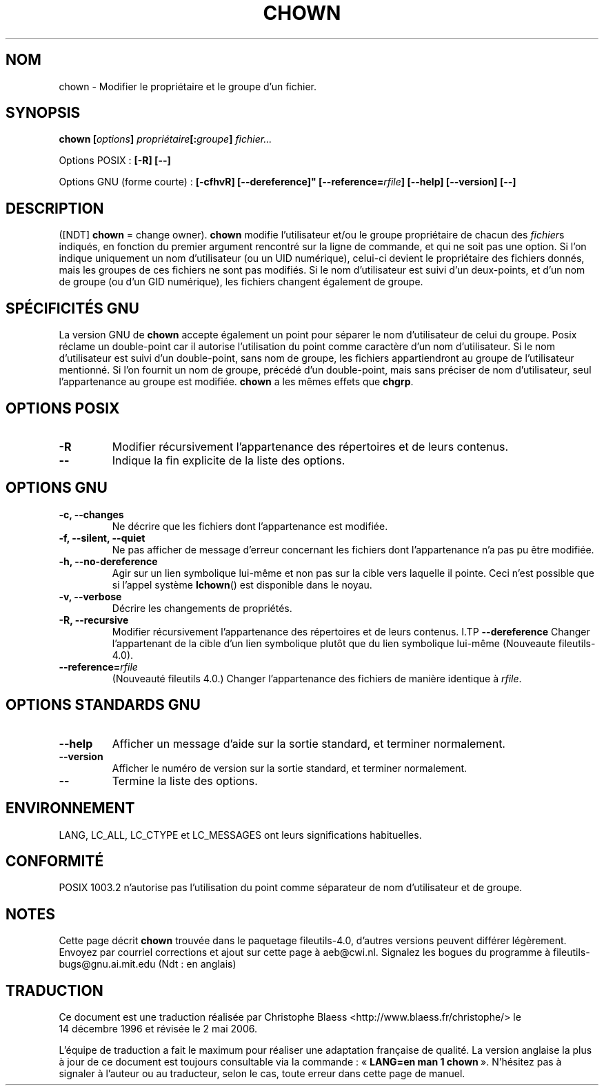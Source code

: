 .\" Copyright Andries Brouwer, Ragnar Hojland Espinosa and A. Wik, 1998.
.\"
.\" This file may be copied under the conditions described
.\" in the LDP GENERAL PUBLIC LICENSE, Version 1, September 1998
.\" that should have been distributed together with this file.
.\"
.\" Traduction 14/12/1996 par Christophe Blaess (ccb@club-internet.fr)
.\" Màj 15/12/1998 LDP-1.22
.\" Màj 30/05/2001 LDP-1.36
.\" MàjJ 21/07/2003 LDP-1.56
.\" Màj 01/05/2006 LDP-1.67.1
.\"
.TH CHOWN 1 "21 juillet 2003" LDP "Manuel de l'utilisateur Linux"
.SH NOM
chown \- Modifier le propriétaire et le groupe d'un fichier.
.SH SYNOPSIS
.BI "chown [" options "] " propriétaire "[:" groupe "] " fichier...
.sp
Options POSIX\ :
.B "[\-R] [\-\-]"
.sp
Options GNU (forme courte)\ :
.B [\-cfhvR] [\-\-dereference]"
.BI [\-\-reference= rfile ]
.B "[\-\-help] [\-\-version] [\-\-]"
.SH DESCRIPTION
([NDT] \fBchown\fP = change owner).
.B chown
modifie l'utilisateur et/ou le groupe propriétaire de chacun des
.IR fichier s
indiqués, en fonction du premier argument rencontré sur la ligne de commande,
et qui ne soit pas une option.
Si l'on indique uniquement un nom d'utilisateur (ou un UID numérique),
celui-ci devient le propriétaire des fichiers donnés, mais les
groupes de ces fichiers ne sont pas modifiés.
Si le nom d'utilisateur est suivi d'un deux-points, et d'un
nom de groupe (ou d'un GID numérique), les fichiers changent également
de groupe.
./"
.SH "SPÉCIFICITÉS GNU"
La version GNU de
.B chown
accepte également un point pour séparer le nom d'utilisateur de celui du groupe.
Posix réclame un double-point car il autorise l'utilisation du point comme
caractère d'un nom d'utilisateur.
Si le nom d'utilisateur est suivi d'un double-point,
sans nom de groupe, les fichiers appartiendront au groupe de l'utilisateur
mentionné.
Si l'on fournit un nom de groupe, précédé d'un double-point, mais
sans préciser de nom d'utilisateur, seul l'appartenance au groupe est modifiée.
.B chown
a les mêmes effets que
.BR chgrp .
.SH "OPTIONS POSIX"
.TP
.B "\-R"
Modifier récursivement l'appartenance des répertoires et de leurs contenus.
.TP
.B "\-\-"
Indique la fin explicite de la liste des options.
.SH "OPTIONS GNU"
.TP
.B "\-c, \-\-changes"
Ne décrire que les fichiers dont l'appartenance est modifiée.
.TP
.B "\-f, \-\-silent, \-\-quiet"
Ne pas afficher de message d'erreur concernant les fichiers dont
l'appartenance n'a pas pu être modifiée.
.TP
.B "\-h, \-\-no\-dereference"
Agir sur un lien symbolique lui-même et non pas sur la cible vers laquelle
il pointe. Ceci n'est possible que si l'appel système
.BR lchown ()
est disponible dans le noyau.
.TP
.B "\-v, \-\-verbose"
Décrire les changements de propriétés.
.TP
.B "\-R, \-\-recursive"
Modifier récursivement l'appartenance des répertoires et de leurs contenus.
I.TP
.B \-\-dereference
Changer l'appartenant de la cible d'un lien symbolique plutôt que du
lien symbolique lui-même
(Nouveaute file\%utils-4.0).
.TP
.BI "\-\-reference=" "rfile"
(Nouveauté file\%utils 4.0.)
Changer l'appartenance des fichiers
de manière identique à
.IR rfile .
.SH "OPTIONS STANDARDS GNU"
.TP
.B "\-\-help"
Afficher un message d'aide sur la sortie standard, et terminer normalement.
.TP
.B "\-\-version"
Afficher le numéro de version sur la sortie standard, et terminer normalement.
.TP
.B "\-\-"
Termine la liste des options.
.SH ENVIRONNEMENT
LANG, LC_ALL, LC_CTYPE et LC_MESSAGES ont leurs significations habituelles.
.SH CONFORMITÉ
POSIX 1003.2 n'autorise pas l'utilisation du point comme séparateur de
nom d'utilisateur et de groupe.
.SH NOTES
Cette page décrit
.B chown
trouvée dans le paquetage fileutils-4.0, d'autres versions
peuvent différer légèrement.
Envoyez par courriel corrections et ajout sur cette page à aeb@cwi.nl.
Signalez les bogues du programme à fileutils-bugs@gnu.ai.mit.edu (Ndt\ : en anglais)
.SH TRADUCTION
.PP
Ce document est une traduction réalisée par Christophe Blaess
<http://www.blaess.fr/christophe/> le 14\ décembre\ 1996
et révisée le 2\ mai\ 2006.
.PP
L'équipe de traduction a fait le maximum pour réaliser une adaptation
française de qualité. La version anglaise la plus à jour de ce document est
toujours consultable via la commande\ : «\ \fBLANG=en\ man\ 1\ chown\fR\ ».
N'hésitez pas à signaler à l'auteur ou au traducteur, selon le cas, toute
erreur dans cette page de manuel.
